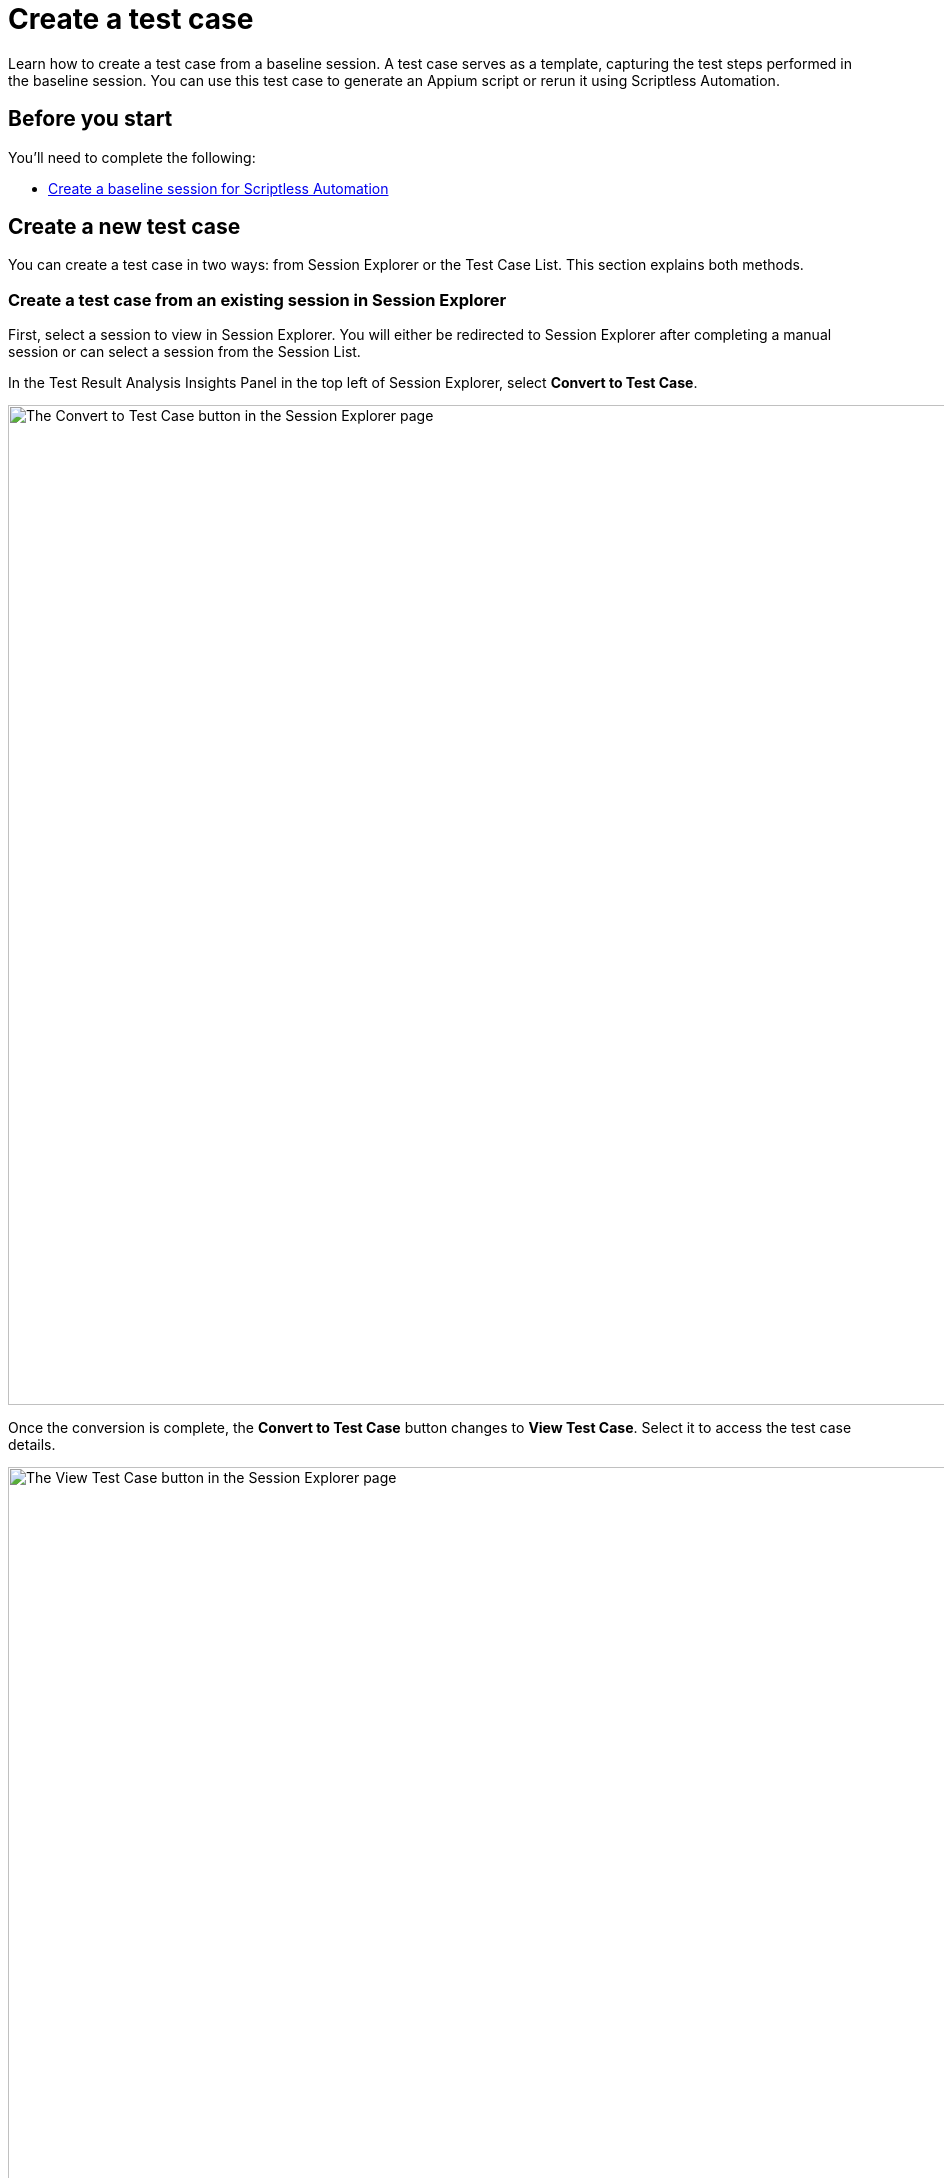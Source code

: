 = Create a test case
:page-aliases: test-management:create-a-test-case.adoc


:navtitle: Create a test case


Learn how to create a test case from a baseline session. A test case serves as a template, capturing the test steps performed in the baseline session. You can use this test case to generate an Appium script or rerun it using Scriptless Automation.

== Before you start

You'll need to complete the following:

* xref:scriptless-automation:create-a-baseline-session.adoc[Create a baseline session for Scriptless Automation]

== Create a new test case

You can create a test case in two ways: from Session Explorer or the Test Case List. This section explains both methods.

=== Create a test case from an existing session in Session Explorer

First, select a session to view in Session Explorer. You will either be redirected to Session Explorer after completing a manual session or can select a session from the Session List.

In the Test Result Analysis Insights Panel in the top left of Session Explorer, select *Convert to Test Case*.

image:session-explorer-convert-to-test-case.png[width=1000,alt="The Convert to Test Case button in the Session Explorer page"]

Once the conversion is complete, the *Convert to Test Case* button changes to *View Test Case*. Select it to access the test case details.

image:session-explorer-view-test-case.png[width=1000,alt="The View Test Case button in the Session Explorer page"]

[NOTE]
====

* If a baseline session does not meet minimum requirements to become a test case (e.g. no actions performed), the button will not be clickable.
* If your session just ended, you may see a tooltip when you select the button asking you to wait a few moments for the session to complete processing before trying again.

image:convert-to-text-case-disabled.png[width=600,alt="The Convert to Test Case button disabled as the session is still being processed"]

====

=== Create a test case from the list of available sessions in Test Management

Select *Test Management* from the left-hand menu and choose the *Test Cases* tab. Select *New Test Case*.

image:test-case-list-empty.png[width=1000,alt="The Test Case list with the New Test Case button"]

Choose a baseline session from the list. Only sessions that qualify for scriptless and have not already been converted appear here. Select *Convert*.

image:select-session-for-conversion.png[width=800,alt="Select a session from the list to convert"]

If the AI analysis is complete, a success message with an option to *View Test Case* displays. To navigate to the test case details, you can either:

* Select *View Test Case* from the message.
* Select the new *ID* from the Test Cases List.

image:test-case-conversion-success.png[width=1000,alt="The test case list with the test case conversion success message"]

[NOTE]
====

If the AI is still analyzing, an error message displays instead. Wait a few moments before selecting *Convert* again.

image:test-case-conversion-unsuccessful.png[width=600,alt="The test case conversion unsuccessful message"]

====

Next, learn how to xref:test-case/manage-test-steps.adoc[view, manage, and run your test case].